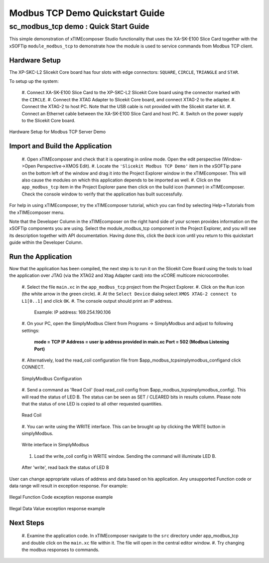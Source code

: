 .. _modbus_tcp_demo_Quickstart:

Modbus TCP Demo Quickstart Guide
================================

sc_modbus_tcp demo : Quick Start Guide
--------------------------------------

This simple demonstration of xTIMEcomposer Studio functionality that uses the
XA-SK-E100 Slice Card together with the xSOFTip ``module_modbus_tcp`` to
demonstrate how the module is used to service commands from Modbus TCP client.

Hardware Setup
++++++++++++++

The XP-SKC-L2 Slicekit Core board has four slots with edge connectors:
``SQUARE``, ``CIRCLE``, ``TRIANGLE`` and ``STAR``.

To setup up the system:

  #. Connect XA-SK-E100 Slice Card to the XP-SKC-L2 Slicekit Core board using
  the connector marked with the ``CIRCLE``.
  #. Connect the XTAG Adapter to Slicekit Core board, and connect XTAG-2 to the
  adapter.
  #. Connect the XTAG-2 to host PC. Note that the USB cable is not provided with
  the Slicekit starter kit.
  #. Connect an Ethernet cable between the XA-SK-E100 Slice Card and host PC.
  #. Switch on the power supply to the Slicekit Core board.

.. figure:: images/hardware_setup.jpg
    :align: center

    Hardware Setup for Modbus TCP Server Demo

Import and Build the Application
++++++++++++++++++++++++++++++++

  #. Open xTIMEcomposer and check that it is operating in online mode. Open the
  edit perspective (Window->Open Perspective->XMOS Edit).
  #. Locate the ``'Slicekit Modbus TCP Demo'`` item in the xSOFTip pane
  on the bottom left of the window and drag it into the Project Explorer window
  in the xTIMEcomposer. This will also cause the modules on which this
  application depends to be imported as well.
  #. Click on the ``app_modbus_tcp`` item in the Project Explorer pane then
  click on the build icon (hammer) in xTIMEcomposer. Check the console window to
  verify that the application has built successfully.

For help in using xTIMEcomposer, try the xTIMEcomposer tutorial, which you can
find by selecting Help->Tutorials from the xTIMEcomposer menu.

Note that the Developer Column in the xTIMEcomposer on the right hand side of
your screen provides information on the xSOFTip components you are using. Select
the module_modbus_tcp component in the Project Explorer, and you will see its
description together with API documentation. Having done this, click the `back`
icon until you return to this quickstart guide within the Developer Column.

Run the Application
+++++++++++++++++++

Now that the application has been compiled, the next step is to run it on the
Slicekit Core Board using the tools to load the application over JTAG (via the
XTAG2 and Xtag Adapter card) into the xCORE multicore microcontroller.

  #. Select the file ``main.xc`` in the ``app_modbus_tcp`` project
  from the Project Explorer.
  #. Click on the ``Run`` icon (the white arrow in the green circle).
  #. At the ``Select Device`` dialog select ``XMOS XTAG-2 connect to L1[0..1]``
  and click ``OK``.
  #. The console output should print an IP address.

    Example: IP address: 169.254.190.106

  #. On your PC, open the SimplyModbus Client from Programs -> SimplyModbus and
  adjust to following settings:

    **mode = TCP**
    **IP Address = user ip address provided in main.xc**
    **Port = 502 (Modbus Listening Port)**

  #. Alternatively, load the read_coil configuration file from
  $\app_modbus_tcp\simplymodbus_config\ and click CONNECT.

  .. figure:: images/1.png
    :align: center

    SimplyModbus Configuration

  #. Send a command as 'Read Coil' (load read_coil config from
  $\app_modbus_tcp\simplymodbus_config\). This will read the status of LED B.
  The status can be seen as SET / CLEARED bits in results column. Please note
  that the status of one LED is copied to all other requested quantities.

  .. figure:: images/2.png
    :align: center

    Read Coil

  #. You can write using the WRITE interface. This can be brought up by clicking
  the WRITE button in simplyModbus.

  .. figure:: images/3.png
    :align: center

    Write interface in SimplyModbus

  #. Load the write_coil config in WRITE window. Sending the command will illuminate LED B.

  .. figure:: images/4.png
    :align: center

    After 'write', read back the status of LED B


User can change appropriate values of address and data based on his application.
Any unsupported Function code or data range will result in exception response.
For example:

.. figure:: images/7.png
  :align: center

  Illegal Function Code exception response example

.. figure:: images/8.png
  :align: center

  Illegal Data Value exception response example

Next Steps
++++++++++

  #. Examine the application code. In xTIMEcomposer navigate to the ``src`` 
  directory under app_modbus_tcp and double click on the ``main.xc`` file within 
  it. The file will open in the central editor window.
  #. Try changing the modbus responses to commands.

